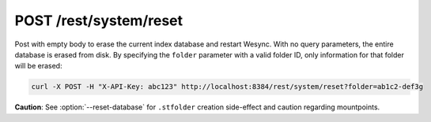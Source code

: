 POST /rest/system/reset
=======================

Post with empty body to erase the current index database and restart
Wesync. With no query parameters, the entire database is erased from disk.
By specifying the ``folder`` parameter with a valid folder ID, only
information for that folder will be erased:

.. code-block:: bash

        curl -X POST -H "X-API-Key: abc123" http://localhost:8384/rest/system/reset?folder=ab1c2-def3g

**Caution**: See :option:`--reset-database` for ``.stfolder`` creation
side-effect and caution regarding mountpoints.
